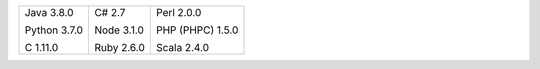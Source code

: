 .. list-table::
   :class: index-table

   * - Java 3.8.0

       Python 3.7.0

       C 1.11.0

     - C# 2.7

       Node 3.1.0

       Ruby 2.6.0

     - Perl 2.0.0

       PHP (PHPC) 1.5.0

       Scala 2.4.0
